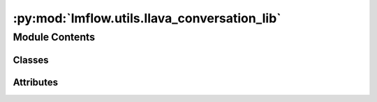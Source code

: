 :py:mod:`lmflow.utils.llava_conversation_lib`
=============================================

.. py:module:: lmflow.utils.llava_conversation_lib


Module Contents
---------------

Classes
~~~~~~~

.. autoapisummary::

   lmflow.utils.llava_conversation_lib.SeparatorStyle
   lmflow.utils.llava_conversation_lib.Conversation




Attributes
~~~~~~~~~~

.. autoapisummary::

   lmflow.utils.llava_conversation_lib.conv_vicuna_v0
   lmflow.utils.llava_conversation_lib.conv_vicuna_v1
   lmflow.utils.llava_conversation_lib.conv_llama_2
   lmflow.utils.llava_conversation_lib.conv_llava_llama_2
   lmflow.utils.llava_conversation_lib.conv_mpt
   lmflow.utils.llava_conversation_lib.conv_llava_plain
   lmflow.utils.llava_conversation_lib.conv_llava_v0
   lmflow.utils.llava_conversation_lib.conv_llava_v0_mmtag
   lmflow.utils.llava_conversation_lib.conv_llava_v1
   lmflow.utils.llava_conversation_lib.conv_llava_v1_mmtag
   lmflow.utils.llava_conversation_lib.default_conversation
   lmflow.utils.llava_conversation_lib.conv_templates


.. py:class:: SeparatorStyle(*args, **kwds)

   Bases: :py:obj:`enum.Enum`

   
   Different separator style.
















   ..
       !! processed by numpydoc !!
   .. py:attribute:: SINGLE
      

      

   .. py:attribute:: TWO
      

      

   .. py:attribute:: MPT
      

      

   .. py:attribute:: PLAIN
      

      

   .. py:attribute:: LLAMA_2
      

      


.. py:class:: Conversation

   
   A class that keeps all conversation history.
















   ..
       !! processed by numpydoc !!
   .. py:attribute:: system
      :annotation: :str

      

   .. py:attribute:: roles
      :annotation: :List[str]

      

   .. py:attribute:: messages
      :annotation: :List[List[str]]

      

   .. py:attribute:: offset
      :annotation: :int

      

   .. py:attribute:: sep_style
      :annotation: :SeparatorStyle

      

   .. py:attribute:: sep
      :annotation: :str = ###

      

   .. py:attribute:: sep2
      :annotation: :str

      

   .. py:attribute:: version
      :annotation: :str = Unknown

      

   .. py:attribute:: skip_next
      :annotation: :bool = False

      

   .. py:method:: get_prompt()


   .. py:method:: append_message(role, message)


   .. py:method:: get_images(return_pil=False)


   .. py:method:: to_gradio_chatbot()


   .. py:method:: copy()


   .. py:method:: dict()



.. py:data:: conv_vicuna_v0
   

   

.. py:data:: conv_vicuna_v1
   

   

.. py:data:: conv_llama_2
   

   

.. py:data:: conv_llava_llama_2
   

   

.. py:data:: conv_mpt
   

   

.. py:data:: conv_llava_plain
   

   

.. py:data:: conv_llava_v0
   

   

.. py:data:: conv_llava_v0_mmtag
   

   

.. py:data:: conv_llava_v1
   

   

.. py:data:: conv_llava_v1_mmtag
   

   

.. py:data:: default_conversation
   

   

.. py:data:: conv_templates
   

   

